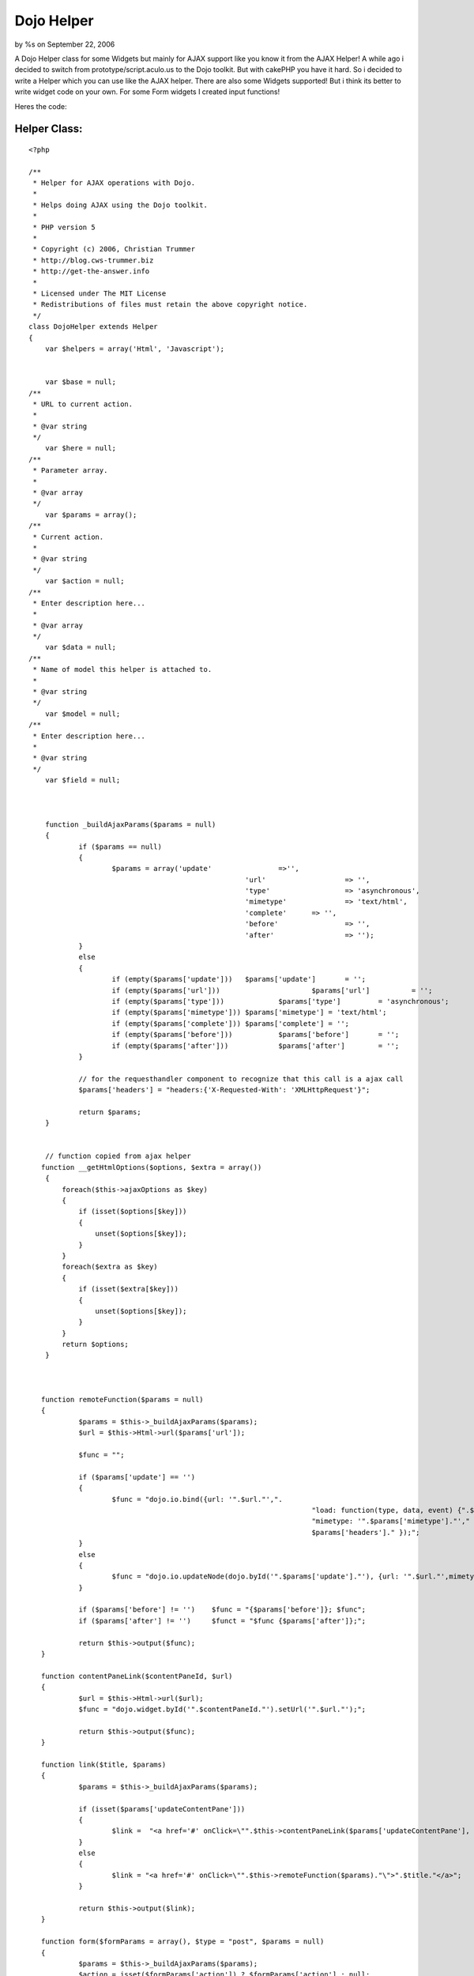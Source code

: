 Dojo Helper
===========

by %s on September 22, 2006

A Dojo Helper class for some Widgets but mainly for AJAX support like
you know it from the AJAX Helper!
A while ago i decided to switch from prototype/script.aculo.us to the
Dojo toolkit. But with cakePHP you have it hard. So i decided to write
a Helper which you can use like the AJAX helper. There are also some
Widgets supported! But i think its better to write widget code on your
own. For some Form widgets I created input functions!

Heres the code:


Helper Class:
`````````````

::

    <?php 
    
    /**
     * Helper for AJAX operations with Dojo.
     *
     * Helps doing AJAX using the Dojo toolkit.
     *
     * PHP version 5
     *
     * Copyright (c) 2006, Christian Trummer
     * http://blog.cws-trummer.biz
     * http://get-the-answer.info
     *
     * Licensed under The MIT License
     * Redistributions of files must retain the above copyright notice.
     */
    class DojoHelper extends Helper
    {
    	var $helpers = array('Html', 'Javascript');
    	
    
    	var $base = null;
    /**
     * URL to current action.
     *
     * @var string
     */
    	var $here = null;
    /**
     * Parameter array.
     *
     * @var array
     */
    	var $params = array();
    /**
     * Current action.
     *
     * @var string
     */
    	var $action = null;
    /**
     * Enter description here...
     *
     * @var array
     */
    	var $data = null;
    /**
     * Name of model this helper is attached to.
     *
     * @var string
     */
    	var $model = null;
    /**
     * Enter description here...
     *
     * @var string
     */
    	var $field = null;
    	
    	
    
    	function _buildAjaxParams($params = null)
    	{
    		if ($params == null)
    		{
    			$params = array('update'		=>'',
    							'url' 			=> '',
    							'type' 			=> 'asynchronous',
    							'mimetype'		=> 'text/html',
    							'complete' 	=> '',
    							'before'		=> '',
    							'after' 		=> '');
    		}
    		else
    		{
    			if (empty($params['update'])) 	$params['update']	= '';
    			if (empty($params['url']))			$params['url'] 		= '';
    			if (empty($params['type']))		$params['type'] 	= 'asynchronous';
    			if (empty($params['mimetype']))	$params['mimetype'] = 'text/html';
    			if (empty($params['complete']))	$params['complete'] = '';
    			if (empty($params['before']))		$params['before'] 	= '';
    			if (empty($params['after']))		$params['after'] 	= ''; 
    		}
    		
    		// for the requesthandler component to recognize that this call is a ajax call
    		$params['headers'] = "headers:{'X-Requested-With': 'XMLHttpRequest'}";
    		
    		return $params;
    	}
     
     
     	// function copied from ajax helper
       function __getHtmlOptions($options, $extra = array())
        {
            foreach($this->ajaxOptions as $key)
            {
                if (isset($options[$key]))
                {
                    unset($options[$key]);
                }
            }
            foreach($extra as $key)
            {
                if (isset($extra[$key]))
                {
                    unset($options[$key]);
                }
            }
            return $options;
        }
       
       
       
       function remoteFunction($params = null)
       {
       		$params = $this->_buildAjaxParams($params);
       		$url = $this->Html->url($params['url']);
       		
       		$func = "";
       		
       		if ($params['update'] == '')
       		{
       			$func = "dojo.io.bind({url: '".$url."',".
    									"load: function(type, data, event) {".$params['complete']."},".
    									"mimetype: '".$params['mimetype']."'," .
    									$params['headers']." });";
       		}
    		else
    		{
    			$func = "dojo.io.updateNode(dojo.byId('".$params['update']."'), {url: '".$url."',mimetype: '".$params['mimetype']."', transport: 'XMLHTTPTransport', ".$params['headers']."});";
    		}
    		
    		if ($params['before'] != '') 	$func = "{$params['before']}; $func";
    		if ($params['after'] != '')	$funct = "$func {$params['after']};";
    		
    		return $this->output($func);
       }
       
       function contentPaneLink($contentPaneId, $url)
       {
       		$url = $this->Html->url($url);
       		$func = "dojo.widget.byId('".$contentPaneId."').setUrl('".$url."');";
       		
       		return $this->output($func);
       }
       
       function link($title, $params)
       {
       		$params = $this->_buildAjaxParams($params);
       		
       		if (isset($params['updateContentPane']))
       		{
       			$link =  "<a href='#' onClick=\"".$this->contentPaneLink($params['updateContentPane'], $params['url'])."\">".$title."</a>";
       		}
       		else
       		{
       			$link = "<a href='#' onClick=\"".$this->remoteFunction($params)."\">".$title."</a>";
       		}
       		
       		return $this->output($link);
       }
       
       function form($formParams = array(), $type = "post", $params = null)
       {
       		$params = $this->_buildAjaxParams($params);
       		$action = isset($formParams['action']) ? $formParams['action'] : null;
       		$action = $this->Html->url($action);
    
            if(!isset($formParams['id']))
            {
                $formParams['id'] = 'form'.intval(rand());
            }
            
            if(!isset($formParams['accept-charset']))
            {
            	$formParams['accept-charset'] = 'UTF-8';
            }
            
            
    		$function = "function(type, data, evt)";
    		if ($params['mimetype'] == "text/javascript")
    			$function = "function(type, data)";
    
    		if (isset($params['updateContentPane']))
    		{
    			$func = "dojo.io.bind({url: '".$action."',".
    										"load: $function {dojo.widget.byId('".$params['updateContentPane']."').setContent(data);},".
    										"mimetype: '".$params['mimetype']."'," .
    										"formNode: dojo.byId('".$formParams['id']."'),".
    										$params['headers']." });";
    		}
    		else
    		{
    			$func = "dojo.io.bind({url: '".$action."',".
    										"load: function() {".$params['complete']."},".
    										"mimetype: '".$params['mimetype']."'," .
    										"formNode: dojo.byId('".$formParams['id']."'),".
    										$params['headers']." });";
    		}
    		
    		$formParams['onsubmit'] = $func." return false;";
            
            //$formParams['with'] = $func;
            $formParams['url'] = $action;
    
            return $this->Html->formTag($action, $type, $formParams);
       }
       
       
       
       
       
       function spinner($fieldName, $htmlAttributes = null, $return = false) {
    		$this->Html->setFormTag($fieldName);
    		
    		if (!isset($htmlAttributes['value'])) {
    			$htmlAttributes['value'] = $this->Html->tagValue($fieldName);
    		}
    
    		if (!isset($htmlAttributes['dojoType'])) {
    			$htmlAttributes['dojoType'] = 'SpinnerIntegerTextBox';
    		}
    
    		if (!isset($htmlAttributes['id'])) {
    			$htmlAttributes['id'] = $this->Html->model . Inflector::camelize($this->Html->field);
    		}
    
    		if ($this->Html->tagIsInvalid($this->Html->model, $this->Html->field)) {
    			if (isset($htmlAttributes['class']) && trim($htmlAttributes['class']) != "") {
    				$htmlAttributes['class'] .= ' form_error';
    			} else {
    				$htmlAttributes['class'] = 'form_error';
    			}
    		}
    		
    		$tag = '<div name="data[%s][%s]" %s></div>';
    		return $this->output(sprintf($tag, $this->Html->model, $this->Html->field, $this->Html->_parseAttributes($htmlAttributes, null, ' ', ' ')), $return);
    	}
    	
    	function spinnerTime($fieldName, $htmlAttributes = null, $return = false) {
    		$this->Html->setFormTag($fieldName);
    		
    		if (!isset($htmlAttributes['value'])) {
    			$htmlAttributes['value'] = $this->Html->tagValue($fieldName);
    		}
    
    		if (!isset($htmlAttributes['dojoType'])) {
    			$htmlAttributes['dojoType'] =  'SpinnerTimeTextBox';
    		}
    
    		if (!isset($htmlAttributes['id'])) {
    			$htmlAttributes['id'] = $this->Html->model . Inflector::camelize($this->Html->field);
    		}
    		
    		if (!isset($htmlAttributes['format'])) {
    			$htmlAttributes['format'] = "HH:mm:ss";
    		}
    		
    		if (!isset($htmlAttributes['delta'])) {
    			$htmlAttributes['delta'] = "1:01:01";
    		}
    		
    		if ($this->Html->tagIsInvalid($this->Html->model, $this->Html->field)) {
    			if (isset($htmlAttributes['class']) && trim($htmlAttributes['class']) != "") {
    				$htmlAttributes['class'] .= ' form_error';
    			} else {
    				$htmlAttributes['class'] = 'form_error';
    			}
    		}
    		
    		$tag = '<input name="data[%s][%s]" %s>';
    		return $this->output(sprintf($tag, $this->Html->model, $this->Html->field, $this->Html->_parseAttributes($htmlAttributes, null, ' ', ' ')), $return);
    	}
    	
    	function dropDownColorPicker($fieldName, $htmlAttributes = null, $return = false)
    	{
    		$this->Html->setFormTag($fieldName);
    		
    		if (!isset($htmlAttributes['value'])) {
    			$htmlAttributes['value'] = $this->Html->tagValue($fieldName);
    		}
    		
    		$htmlAttributes['defaultColor'] = $htmlAttributes['value'];
    
    		if (!isset($htmlAttributes['dojoType'])) {
    			$htmlAttributes['dojoType'] = 'DropDownColorPicker';
    		}
    		
    		if (!isset($dojoAttributes['id'])) {
    			$htmlAttributes['id'] = $this->Html->model . Inflector::camelize($this->Html->field);
    		}
    
    		if ($this->Html->tagIsInvalid($this->Html->model, $this->Html->field)) {
    			if (isset($htmlAttributes['class']) && trim($htmlAttributes['class']) != "") {
    				$htmlAttributes['class'] .= ' form_error';
    			} else {
    				$htmlAttributes['class'] = 'form_error';
    			}
    		}
    		
    		$tag = '<div inputName="data[%s][%s]" %s></div>';
    		return $this->output(sprintf($tag, $this->Html->model, $this->Html->field, $this->Html->_parseAttributes($htmlAttributes, null, ' ', ' ')), $return);
    	}
       
    }
    ?>


.. meta::
    :title: Dojo Helper
    :description: CakePHP Article related to Dojo,helpers,Form widgets,Helpers
    :keywords: Dojo,helpers,Form widgets,Helpers
    :copyright: Copyright 2006 
    :category: helpers

